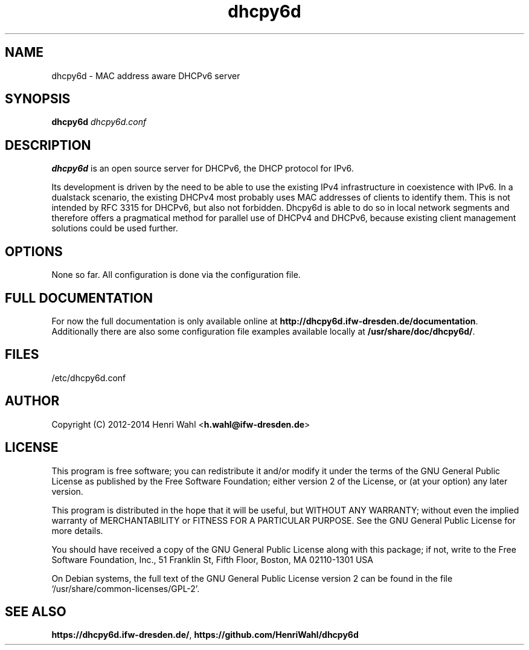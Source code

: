 .TH dhcpy6d 8 "May 21, 2014" "" "dhcpy6d"

.SH NAME

dhcpy6d - MAC address aware DHCPv6 server

.SH SYNOPSIS

\fBdhcpy6d\fP \fIdhcpy6d.conf\fP

.SH DESCRIPTION
.B dhcpy6d
is an open source server for DHCPv6, the DHCP protocol for IPv6.

Its development is driven by the need to be able to use the existing
IPv4 infrastructure in coexistence with IPv6.  In a dualstack
scenario, the existing DHCPv4 most probably uses MAC addresses of
clients to identify them.  This is not intended by RFC 3315 for
DHCPv6, but also not forbidden.  Dhcpy6d is able to do so in local
network segments and therefore offers a pragmatical method for
parallel use of DHCPv4 and DHCPv6, because existing client management
solutions could be used further.

.SH OPTIONS

None so far. All configuration is done via the configuration file.

.SH FULL DOCUMENTATION

For now the full documentation is only available online at
\fBhttp://dhcpy6d.ifw-dresden.de/documentation\fP.  Additionally there
are also some configuration file examples available locally at
\fB/usr/share/doc/dhcpy6d/\fP.

.SH FILES

/etc/dhcpy6d.conf

.SH AUTHOR

Copyright (C) 2012-2014 Henri Wahl <\fBh.wahl@ifw-dresden.de\fP>

.SH LICENSE

This program is free software; you can redistribute it
and/or modify it under the terms of the GNU General Public
License as published by the Free Software Foundation; either
version 2 of the License, or (at your option) any later
version.

This program is distributed in the hope that it will be
useful, but WITHOUT ANY WARRANTY; without even the implied
warranty of MERCHANTABILITY or FITNESS FOR A PARTICULAR
PURPOSE.  See the GNU General Public License for more
details.

You should have received a copy of the GNU General Public
License along with this package; if not, write to the Free
Software Foundation, Inc., 51 Franklin St, Fifth Floor,
Boston, MA  02110-1301 USA

On Debian systems, the full text of the GNU General Public
License version 2 can be found in the file
`/usr/share/common-licenses/GPL-2'.

.SH SEE ALSO

\fBhttps://dhcpy6d.ifw-dresden.de/\fP,
\fBhttps://github.com/HenriWahl/dhcpy6d\fP
